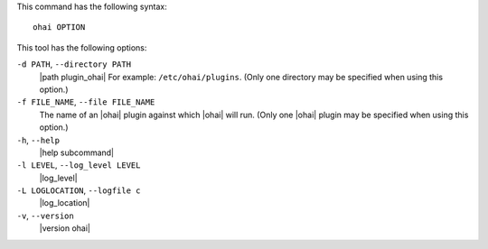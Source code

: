 .. The contents of this file are included in multiple topics.
.. This file describes a command or a sub-command for Ohai.
.. This file should not be changed in a way that hinders its ability to appear in multiple documentation sets.


This command has the following syntax::

   ohai OPTION

This tool has the following options:

``-d PATH``, ``--directory PATH``
   |path plugin_ohai| For example: ``/etc/ohai/plugins``. (Only one directory may be specified when using this option.)

``-f FILE_NAME``, ``--file FILE_NAME``
   The name of an |ohai| plugin against which |ohai| will run. (Only one |ohai| plugin may be specified when using this option.)

``-h``, ``--help``
   |help subcommand|

``-l LEVEL``, ``--log_level LEVEL``
   |log_level|

``-L LOGLOCATION``, ``--logfile c``
   |log_location|

``-v``, ``--version``
   |version ohai|


